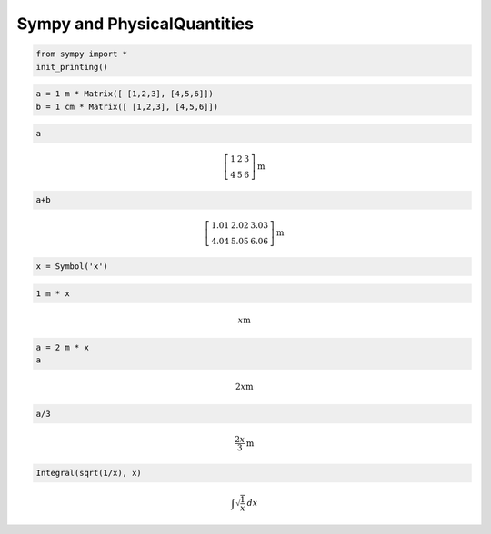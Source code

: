 
Sympy and PhysicalQuantities
============================

.. code:: python

    from sympy import *
    init_printing()

.. code:: python

    a = 1 m * Matrix([ [1,2,3], [4,5,6]])
    b = 1 cm * Matrix([ [1,2,3], [4,5,6]])

.. code:: python

    a




.. math::

    \left[\begin{matrix}1 & 2 & 3\\4 & 5 & 6\end{matrix}\right]$ $\text{m}



.. code:: python

    a+b




.. math::

    \left[\begin{matrix}1.01 & 2.02 & 3.03\\4.04 & 5.05 & 6.06\end{matrix}\right]$ $\text{m}



.. code:: python

    x = Symbol('x')

.. code:: python

    1 m * x




.. math::

    x$ $\text{m}



.. code:: python

    a = 2 m * x
    a




.. math::

    2 x$ $\text{m}



.. code:: python

    a/3




.. math::

    \frac{2 x}{3}$ $\text{m}



.. code:: python

    Integral(sqrt(1/x), x)




.. math::

    \int \sqrt{\frac{1}{x}}\, dx



